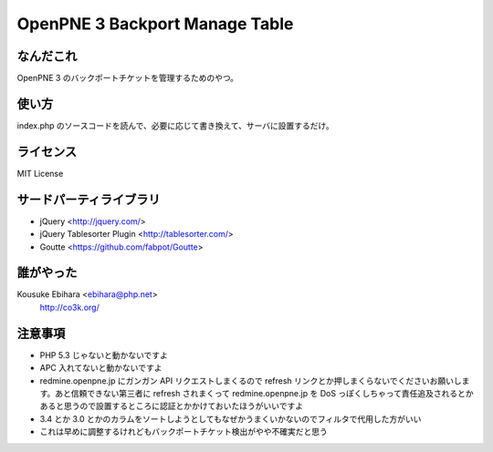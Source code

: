 ===============================
OpenPNE 3 Backport Manage Table
===============================

なんだこれ
==========

OpenPNE 3 のバックポートチケットを管理するためのやつ。

使い方
======

index.php のソースコードを読んで、必要に応じて書き換えて、サーバに設置するだけ。

ライセンス
==========

MIT License

サードパーティライブラリ
========================

* jQuery <http://jquery.com/>
* jQuery Tablesorter Plugin <http://tablesorter.com/>
* Goutte <https://github.com/fabpot/Goutte>

誰がやった
==========

Kousuke Ebihara <ebihara@php.net>
    http://co3k.org/

注意事項
========

* PHP 5.3 じゃないと動かないですよ
* APC 入れてないと動かないですよ
* redmine.openpne.jp にガンガン API リクエストしまくるので refresh リンクとか押しまくらないでくださいお願いします。あと信頼できない第三者に refresh されまくって redmine.openpne.jp を DoS っぽくしちゃって責任追及されるとかあると思うので設置するところに認証とかかけておいたほうがいいですよ
* 3.4 とか 3.0 とかのカラムをソートしようとしてもなぜかうまくいかないのでフィルタで代用した方がいい
* これは早めに調整するけれどもバックポートチケット検出がやや不確実だと思う
